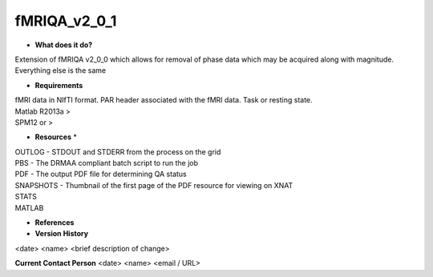 fMRIQA_v2_0_1
=============

* **What does it do?**
Extension of fMRIQA v2_0_0 which allows for removal of phase data which may be acquired along with magnitude. Everything else is the same

* **Requirements**
| fMRI data in NIfTI format. PAR header associated with the fMRI data. Task or resting state.
| Matlab R2013a >
| SPM12 or >

* **Resources** *
| OUTLOG - STDOUT and STDERR from the process on the grid
| PBS - The DRMAA compliant batch script to run the job
| PDF - The output PDF file for determining QA status
| SNAPSHOTS - Thumbnail of the first page of the PDF resource for viewing on XNAT
| STATS
| MATLAB

* **References**

* **Version History**
<date> <name> <brief description of change>
 
**Current Contact Person**
<date> <name> <email / URL> 
